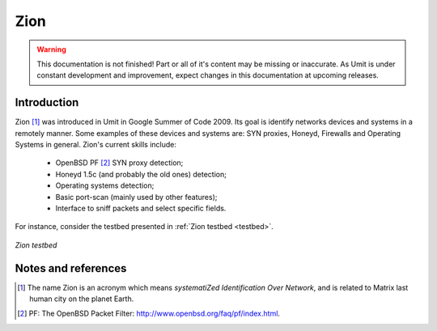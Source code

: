 Zion
====

.. sectionauthor:: João Paulo S. Medeiros

.. moduleauthor:: João Paulo S. Medeiros

.. warning::

   This documentation is not finished! Part or all of it's content may be
   missing or inaccurate. As Umit is under constant development and
   improvement, expect changes in this documentation at upcoming releases.


Introduction
------------

Zion [#zion]_ was introduced in Umit in Google Summer of Code 2009.
Its goal is identify networks devices and systems in a remotely manner.
Some examples of these devices and systems are: SYN proxies, Honeyd, Firewalls
and Operating Systems in general.
Zion's current skills include:

    - OpenBSD PF [#pf]_ SYN proxy detection;
    - Honeyd 1.5c (and probably the old ones) detection;
    - Operating systems detection;
    - Basic port-scan (mainly used by other features);
    - Interface to sniff packets and select specific fields.

For instance, consider the testbed presented in :ref:`Zion testbed <testbed>`.

.. _testbed:
.. figure:: static/zion-testbed.png
   :align: center

   *Zion testbed*

Notes and references
--------------------

.. [#zion] The name Zion is an acronym which means *systematiZed Identification
   Over Network*, and is related to Matrix last human city on the planet Earth.

.. [#pf] PF: The OpenBSD Packet Filter: http://www.openbsd.org/faq/pf/index.html.

